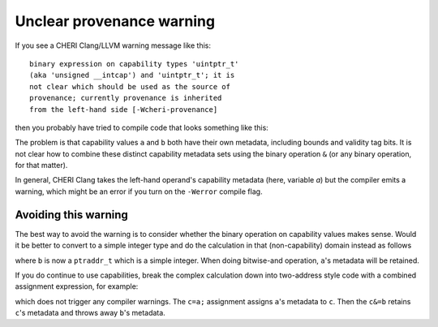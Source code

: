 ===========================
Unclear provenance warning
===========================

If you see a CHERI Clang/LLVM warning message like this::

   binary expression on capability types 'uintptr_t'
   (aka 'unsigned __intcap') and 'uintptr_t'; it is
   not clear which should be used as the source of
   provenance; currently provenance is inherited
   from the left-hand side [-Wcheri-provenance]

then you probably have tried to compile code that looks something like this:

.. code-block:: C
   :emphasize-lines: 5

   #include <stdint.h>

   uintptr_t combine(uintptr_t a, uintptr_t b) {
     uintptr_t c;
     c = (a&b);
     return c;
   }


The problem is that capability values ``a`` and ``b`` both have
their own metadata, including bounds and validity tag bits.
It is not clear how to combine these distinct capability
metadata sets using the binary operation ``&`` (or any binary
operation, for that matter).

In general, CHERI Clang takes the left-hand operand's
capability metadata (here, variable `a`) but the compiler
emits a warning, which might be an error if you turn on
the ``-Werror`` compile flag.

Avoiding this warning
^^^^^^^^^^^^^^^^^^^^^

The best way to avoid the warning is to consider whether the binary
operation on capability values makes sense. Would it be better to
convert to a simple integer type and do the calculation in that
(non-capability) domain instead as follows

.. code-block:: C
   :emphasize-lines: 3

   #include <stdint.h>

   uintptr_t combine(uintptr_t a, ptraddr_t b) {
     uintptr_t c;
     c = (a&b);
     return c;
   }

where ``b`` is now a ``ptraddr_t`` which is a simple integer.
When doing bitwise-and operation, ``a``'s metadata will be
retained.


If you do continue to use capabilities, break the complex
calculation down into two-address style code with
a combined assignment expression, for example:


.. code-block:: C
   :emphasize-lines: 5-6

   #include <stdint.h>

   uintptr_t combine(uintptr_t a, uintptr_t b) {
     uintptr_t c;
     c = a;
     c &= b;
     return c;
   }

which does not trigger any compiler warnings. The ``c=a;`` assignment assigns ``a``'s metadata to ``c``. Then the ``c&=b`` retains ``c``'s metadata and throws away ``b``'s metadata.
